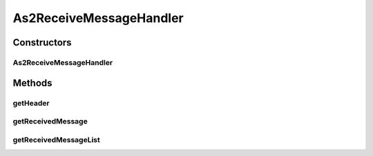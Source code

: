 .. java:import:: java.io ByteArrayOutputStream

.. java:import:: java.io FileInputStream

.. java:import:: java.util ArrayList

.. java:import:: java.util Enumeration

.. java:import:: java.util HashMap

.. java:import:: java.util Iterator

.. java:import:: java.util List

.. java:import:: java.util Map

.. java:import:: java.util.zip DeflaterOutputStream

.. java:import:: javax.servlet.http HttpServletRequest

.. java:import:: org.apache.commons.codec.binary Base64

.. java:import:: hk.hku.cecid.edi.as2 AS2Processor

.. java:import:: hk.hku.cecid.edi.as2.dao MessageDAO

.. java:import:: hk.hku.cecid.edi.as2.dao MessageDVO

.. java:import:: hk.hku.cecid.edi.as2.dao PartnershipDAO

.. java:import:: hk.hku.cecid.edi.as2.dao PartnershipDVO

.. java:import:: hk.hku.cecid.edi.as2.module PayloadCache

.. java:import:: hk.hku.cecid.edi.as2.module PayloadRepository

.. java:import:: hk.hku.cecid.hermes.api ErrorCode

.. java:import:: hk.hku.cecid.hermes.api.listener HermesAbstractApiListener

.. java:import:: hk.hku.cecid.hermes.api.spa ApiPlugin

.. java:import:: hk.hku.cecid.piazza.commons.dao DAOException

.. java:import:: hk.hku.cecid.piazza.commons.io IOHandler

As2ReceiveMessageHandler
========================

.. java:package:: hk.hku.cecid.hermes.api.handler
   :noindex:

.. java:type:: public class As2ReceiveMessageHandler extends MessageHandler implements ReceiveMessageHandler

Constructors
------------
As2ReceiveMessageHandler
^^^^^^^^^^^^^^^^^^^^^^^^

.. java:constructor:: public As2ReceiveMessageHandler(HermesAbstractApiListener listener)
   :outertype: As2ReceiveMessageHandler

Methods
-------
getHeader
^^^^^^^^^

.. java:method:: protected String getHeader(HttpServletRequest request, String headerName)
   :outertype: As2ReceiveMessageHandler

getReceivedMessage
^^^^^^^^^^^^^^^^^^

.. java:method:: public Map<String, Object> getReceivedMessage(String messageId, HttpServletRequest request)
   :outertype: As2ReceiveMessageHandler

getReceivedMessageList
^^^^^^^^^^^^^^^^^^^^^^

.. java:method:: public Map<String, Object> getReceivedMessageList(String partnershipId, boolean includeRead)
   :outertype: As2ReceiveMessageHandler

